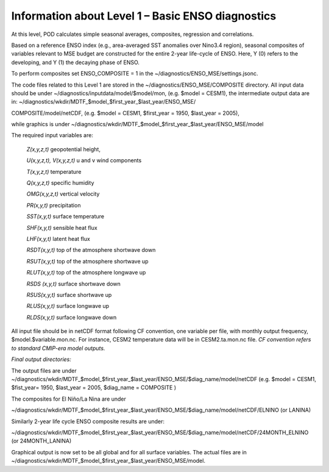 Information about Level 1 – Basic ENSO diagnostics
==================================================

At this level, POD calculates simple seasonal averages, composites,
regression and correlations.

Based on a reference ENSO index (e.g., area-averaged SST anomalies over
Nino3.4 region), seasonal composites of variables relevant to MSE budget
are constructed for the entire 2-year life-cycle of ENSO. Here, Y (0)
refers to the developing, and Y (1) the decaying phase of ENSO.

To perform composites set ENSO_COMPOSITE = 1 in the
~/diagnostics/ENSO_MSE/settings.jsonc.

The code files related to this Level 1 are stored in the
~/diagnostics/ENSO_MSE/COMPOSITE directory. All input data should be
under ~/diagnostics/inputdata/model/$model/mon, (e.g. $model = CESM1),
the intermediate output data are in:
~/diagnostics/wkdir/MDTF_$model_$first_year_$last_year/ENSO_MSE/

COMPOSITE/model/netCDF, (e.g. $model = CESM1, $first_year = 1950,
$last_year = 2005),

while graphics is under
~/diagnostics/wkdir/MDTF_$model_$first_year_$last_year/ENSO_MSE/model

The required input variables are:

    *Z(x,y,z,t)* geopotential height,

    *U(x,y,z,t), V(x,y,z,t)* u and v wind components

    *T(x,y,z,t)* temperature

    *Q(x,y,z,t)* specific humidity

    *OMG(x,y,z,t)* vertical velocity

    *PR(x,y,t)* precipitation

    *SST(x,y,t)* surface temperature

    *SHF(x,y,t)* sensible heat flux

    *LHF(x,y,t)* latent heat flux

    *RSDT(x,y,t)* top of the atmosphere shortwave down

    *RSUT(x,y,t)* top of the atmosphere shortwave up

    *RLUT(x,y,t)* top of the atmosphere longwave up

    *RSDS (x,y,t)* surface shortwave down

    *RSUS(x,y,t)* surface shortwave up

    *RLUS(x,y,t)* surface longwave up

    *RLDS(x,y,t)* surface longwave down

All input file should be in netCDF format following CF convention, one
variable per file, with monthly output frequency,
$model.$variable.mon.nc. For instance, CESM2 temperature data will be in
CESM2.ta.mon.nc file. *CF convention refers to standard CMIP-era model
outputs.*

*Final output directories:*

The output files are under
~/diagnostics/wkdir/MDTF_$model_$first_year_$last_year/ENSO_MSE/$diag_name/model/netCDF
(e.g. $model = CESM1, $fist_year= 1950, $last_year = 2005, $diag_name =
COMPOSITE )

The composites for El Niño/La Nina are under

~/diagnostics/wkdir/MDTF_$model_$first_year_$last_year/ENSO_MSE/$diag_name/model/netCDF/ELNINO
(or LANINA)

Similarly 2-year life cycle ENSO composite results are under:

~/diagnostics/wkdir/MDTF_$model_$first_year_$last_year/ENSO_MSE/$diag_name/model/netCDF/24MONTH_ELNINO (or 24MONTH_LANINA)

Graphical output is now set to be all global and for all surface
variables. The actual files are in
~/diagnostics/wkdir/MDTF_$model_$first_year_$last_year/ENSO_MSE/model.
